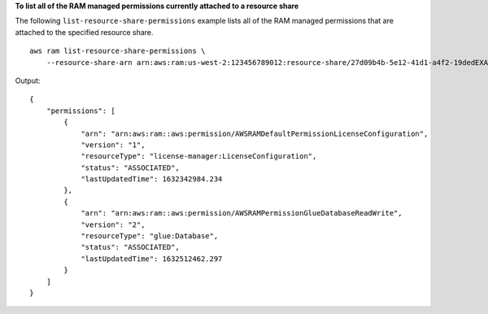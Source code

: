**To list all of the RAM managed permissions currently attached to a resource share**

The following ``list-resource-share-permissions`` example lists all of the RAM managed permissions that are attached to the specified resource share. ::

    aws ram list-resource-share-permissions \
        --resource-share-arn arn:aws:ram:us-west-2:123456789012:resource-share/27d09b4b-5e12-41d1-a4f2-19dedEXAMPLE

Output::

    {
        "permissions": [
            {
                "arn": "arn:aws:ram::aws:permission/AWSRAMDefaultPermissionLicenseConfiguration",
                "version": "1",
                "resourceType": "license-manager:LicenseConfiguration",
                "status": "ASSOCIATED",
                "lastUpdatedTime": 1632342984.234
            },
            {
                "arn": "arn:aws:ram::aws:permission/AWSRAMPermissionGlueDatabaseReadWrite",
                "version": "2",
                "resourceType": "glue:Database",
                "status": "ASSOCIATED",
                "lastUpdatedTime": 1632512462.297
            }
        ]
    }
